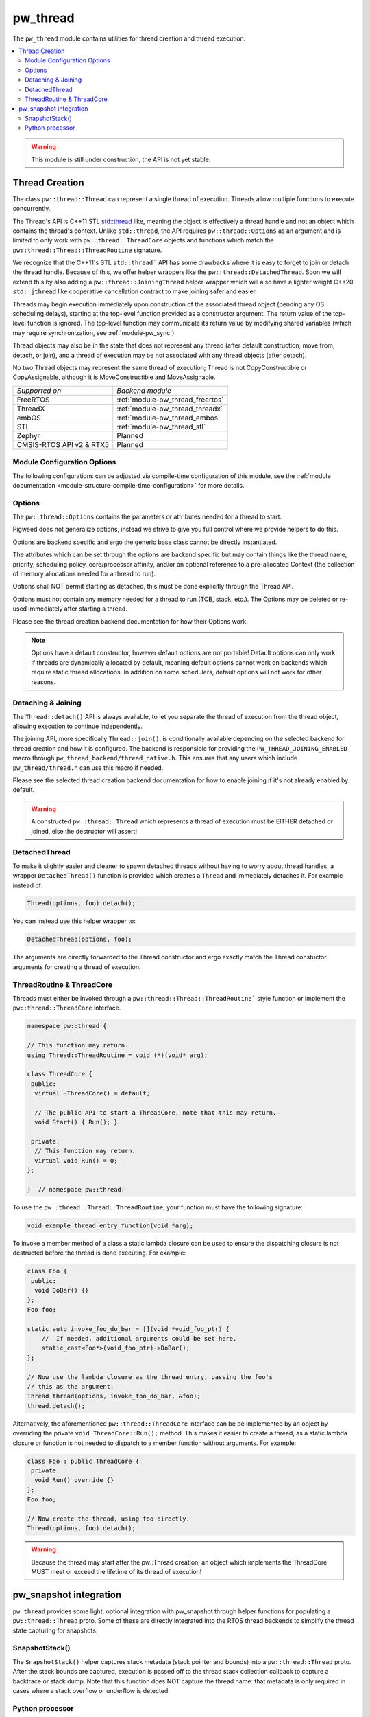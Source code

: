 .. _module-pw_thread:

=========
pw_thread
=========
The ``pw_thread`` module contains utilities for thread creation and thread
execution.

.. contents::
   :local:
   :depth: 2

.. Warning::
  This module is still under construction, the API is not yet stable.

---------------
Thread Creation
---------------
The class ``pw::thread::Thread`` can represent a single thread of execution.
Threads allow multiple functions to execute concurrently.

The Thread's API is C++11 STL
`std::thread <https://en.cppreference.com/w/cpp/thread/thread>`_ like, meaning
the object is effectively a thread handle and not an object which contains the
thread's context. Unlike ``std::thread``, the API requires
``pw::thread::Options`` as an argument and is limited to only work with
``pw::thread::ThreadCore`` objects and functions which match the
``pw::thread::Thread::ThreadRoutine`` signature.

We recognize that the C++11's STL ``std::thread``` API has some drawbacks where
it is easy to forget to join or detach the thread handle. Because of this, we
offer helper wrappers like the ``pw::thread::DetachedThread``. Soon we will
extend this by also adding a ``pw::thread::JoiningThread`` helper wrapper which
will also have a lighter weight C++20 ``std::jthread`` like cooperative
cancellation contract to make joining safer and easier.

Threads may begin execution immediately upon construction of the associated
thread object (pending any OS scheduling delays), starting at the top-level
function provided as a constructor argument. The return value of the
top-level function is ignored. The top-level function may communicate its
return value by modifying shared variables (which may require
synchronization, see :ref:`module-pw_sync`)

Thread objects may also be in the state that does not represent any thread
(after default construction, move from, detach, or join), and a thread of
execution may be not associated with any thread objects (after detach).

No two Thread objects may represent the same thread of execution; Thread is
not CopyConstructible or CopyAssignable, although it is MoveConstructible and
MoveAssignable.

.. list-table::

  * - *Supported on*
    - *Backend module*
  * - FreeRTOS
    - :ref:`module-pw_thread_freertos`
  * - ThreadX
    - :ref:`module-pw_thread_threadx`
  * - embOS
    - :ref:`module-pw_thread_embos`
  * - STL
    - :ref:`module-pw_thread_stl`
  * - Zephyr
    - Planned
  * - CMSIS-RTOS API v2 & RTX5
    - Planned

Module Configuration Options
============================
The following configurations can be adjusted via compile-time configuration of
this module, see the
:ref:`module documentation <module-structure-compile-time-configuration>` for
more details.

.. c:macro:: PW_THREAD_CONFIG_LOG_LEVEL

  The log level to use for this module. Logs below this level are omitted.

Options
=======
The ``pw::thread::Options`` contains the parameters or attributes needed for a
thread to start.

Pigweed does not generalize options, instead we strive to give you full control
where we provide helpers to do this.

Options are backend specific and ergo the generic base class cannot be
directly instantiated.

The attributes which can be set through the options are backend specific
but may contain things like the thread name, priority, scheduling policy,
core/processor affinity, and/or an optional reference to a pre-allocated
Context (the collection of memory allocations needed for a thread to run).

Options shall NOT permit starting as detached, this must be done explicitly
through the Thread API.

Options must not contain any memory needed for a thread to run (TCB,
stack, etc.). The Options may be deleted or re-used immediately after
starting a thread.

Please see the thread creation backend documentation for how their Options work.

.. Note::
  Options have a default constructor, however default options are not portable!
  Default options can only work if threads are dynamically allocated by default,
  meaning default options cannot work on backends which require static thread
  allocations. In addition on some schedulers, default options will not work
  for other reasons.

Detaching & Joining
===================
The ``Thread::detach()`` API is always available, to let you separate the
thread of execution from the thread object, allowing execution to continue
independently.

The joining API, more specifically ``Thread::join()``, is conditionally
available depending on the selected backend for thread creation and how it is
configured. The backend is responsible for providing the
``PW_THREAD_JOINING_ENABLED`` macro through
``pw_thread_backend/thread_native.h``. This ensures that any users which include
``pw_thread/thread.h`` can use this macro if needed.

Please see the selected thread creation backend documentation for how to
enable joining if it's not already enabled by default.

.. Warning::
  A constructed ``pw::thread::Thread`` which represents a thread of execution
  must be EITHER detached or joined, else the destructor will assert!

DetachedThread
==============
To make it slightly easier and cleaner to spawn detached threads without having
to worry about thread handles, a wrapper ``DetachedThread()`` function is
provided which creates a ``Thread`` and immediately detaches it. For example
instead of:

.. code-block:: cpp

  Thread(options, foo).detach();

You can instead use this helper wrapper to:

.. code-block:: cpp

   DetachedThread(options, foo);

The arguments are directly forwarded to the Thread constructor and ergo exactly
match the Thread constuctor arguments for creating a thread of execution.


ThreadRoutine & ThreadCore
==========================
Threads must either be invoked through a
``pw::thread::Thread::ThreadRoutine``` style function or implement the
``pw::thread::ThreadCore`` interface.

.. code-block:: cpp

  namespace pw::thread {

  // This function may return.
  using Thread::ThreadRoutine = void (*)(void* arg);

  class ThreadCore {
   public:
    virtual ~ThreadCore() = default;

    // The public API to start a ThreadCore, note that this may return.
    void Start() { Run(); }

   private:
    // This function may return.
    virtual void Run() = 0;
  };

  }  // namespace pw::thread;


To use the ``pw::thread::Thread::ThreadRoutine``, your function must have the
following signature:

.. code-block:: cpp

  void example_thread_entry_function(void *arg);


To invoke a member method of a class a static lambda closure can be used
to ensure the dispatching closure is not destructed before the thread is
done executing. For example:

.. code-block:: cpp

  class Foo {
   public:
    void DoBar() {}
  };
  Foo foo;

  static auto invoke_foo_do_bar = [](void *void_foo_ptr) {
      //  If needed, additional arguments could be set here.
      static_cast<Foo*>(void_foo_ptr)->DoBar();
  };

  // Now use the lambda closure as the thread entry, passing the foo's
  // this as the argument.
  Thread thread(options, invoke_foo_do_bar, &foo);
  thread.detach();


Alternatively, the aforementioned ``pw::thread::ThreadCore`` interface can be
be implemented by an object by overriding the private
``void ThreadCore::Run();`` method. This makes it easier to create a thread, as
a static lambda closure or function is not needed to dispatch to a member
function without arguments. For example:

.. code-block:: cpp

  class Foo : public ThreadCore {
   private:
    void Run() override {}
  };
  Foo foo;

  // Now create the thread, using foo directly.
  Thread(options, foo).detach();

.. Warning::
  Because the thread may start after the pw::Thread creation, an object which
  implements the ThreadCore MUST meet or exceed the lifetime of its thread of
  execution!

-----------------------
pw_snapshot integration
-----------------------
``pw_thread`` provides some light, optional integration with pw_snapshot through
helper functions for populating a ``pw::thread::Thread`` proto. Some of these
are directly integrated into the RTOS thread backends to simplify the thread
state capturing for snapshots.

SnapshotStack()
===============
The ``SnapshotStack()`` helper captures stack metadata (stack pointer and
bounds) into a ``pw::thread::Thread`` proto. After the stack bounds are
captured, execution is passed off to the thread stack collection callback to
capture a backtrace or stack dump. Note that this function does NOT capture the
thread name: that metadata is only required in cases where a stack overflow or
underflow is detected.

Python processor
================
Threads captured as a Thread proto message can be dumped or further analyzed
using using ``pw_thread``'s Python module. This is directly integrated into
pw_snapshot's processor tool to automatically provide rich thread state dumps.

The ``ThreadSnapshotAnalyzer`` class may also be used directly to identify the
currently running thread and produce symbolized thread dumps.

.. Warning::
  Snapshot integration is a work-in-progress and may see significant API
  changes.
